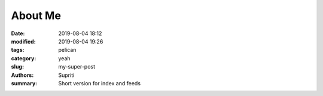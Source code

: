About Me
##############

:date: 2019-08-04 18:12
:modified: 2019-08-04 19:26
:tags: pelican
:category: yeah
:slug: my-super-post
:authors: Supriti
:summary: Short version for index and feeds

